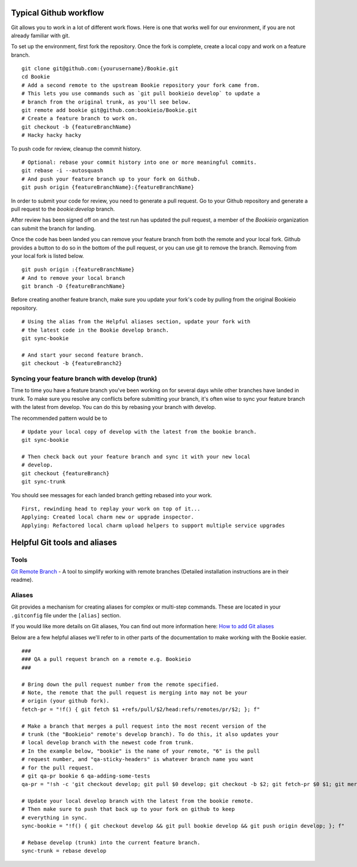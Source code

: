 Typical Github workflow
=======================

Git allows you to work in a lot of different work flows. Here is one that
works well for our environment, if you are not already familiar with git.

To set up the environment, first fork the repository. Once the fork is
complete, create a local copy and work on a feature branch.

::

  git clone git@github.com:{yourusername}/Bookie.git
  cd Bookie
  # Add a second remote to the upstream Bookie repository your fork came from.
  # This lets you use commands such as `git pull bookieio develop` to update a
  # branch from the original trunk, as you'll see below.
  git remote add bookie git@github.com:bookieio/Bookie.git
  # Create a feature branch to work on.
  git checkout -b {featureBranchName}
  # Hacky hacky hacky


To push code for review, cleanup the commit history.

::

  # Optional: rebase your commit history into one or more meaningful commits.
  git rebase -i --autosquash
  # And push your feature branch up to your fork on Github.
  git push origin {featureBranchName}:{featureBranchName}


In order to submit your code for review, you need to generate a pull request.
Go to your Github repository and generate a pull request to the `bookie:develop`
branch.

After review has been signed off on and the test run has updated the pull
request, a member of the `Bookieio` organization can submit the branch for landing.

Once the code has been landed you can remove your feature branch from both the
remote and your local fork. Github provides a button to do so in the bottom of
the pull request, or you can use git to remove the branch. Removing from your
local fork is listed below.

::

  git push origin :{featureBranchName}
  # And to remove your local branch
  git branch -D {featureBranchName}

Before creating another feature branch, make sure you update your fork's code
by pulling from the original Bookieio repository.

::

  # Using the alias from the Helpful aliases section, update your fork with
  # the latest code in the Bookie develop branch.
  git sync-bookie

  # And start your second feature branch.
  git checkout -b {featureBranch2}


Syncing your feature branch with develop (trunk)
-------------------------------------------------

Time to time you have a feature branch you've been working on for several days
while other branches have landed in trunk. To make sure you resolve any
conflicts before submitting your branch, it's often wise to sync your feature
branch with the latest from develop. You can do this by rebasing your branch
with develop.

The recommended pattern would be to

::

  # Update your local copy of develop with the latest from the bookie branch.
  git sync-bookie

  # Then check back out your feature branch and sync it with your new local
  # develop.
  git checkout {featureBranch}
  git sync-trunk

You should see messages for each landed branch getting rebased into your work.

::

    First, rewinding head to replay your work on top of it...
    Applying: Created local charm new or upgrade inspector.
    Applying: Refactored local charm upload helpers to support multiple service upgrades


Helpful Git tools and aliases
=============================

Tools
-----

`Git Remote Branch
<https://github.com/webmat/git_remote_branch>`_ - A tool to simplify working
with remote branches (Detailed installation instructions are in their readme).

Aliases
-------

Git provides a mechanism for creating aliases for complex or multi-step
commands. These are located in your ``.gitconfig`` file under the
``[alias]`` section.

If you would like more details on Git aliases, You can find out more
information here: `How to add Git aliases
<https://git.wiki.kernel.org/index.php/Aliases>`_

Below are a few helpful aliases we'll refer to in other parts of the
documentation to make working with the Bookie easier.

::

  ###
  ### QA a pull request branch on a remote e.g. Bookieio
  ###

  # Bring down the pull request number from the remote specified.
  # Note, the remote that the pull request is merging into may not be your
  # origin (your github fork).
  fetch-pr = "!f() { git fetch $1 +refs/pull/$2/head:refs/remotes/pr/$2; }; f"

  # Make a branch that merges a pull request into the most recent version of the
  # trunk (the "Bookieio" remote's develop branch). To do this, it also updates your
  # local develop branch with the newest code from trunk.
  # In the example below, "bookie" is the name of your remote, "6" is the pull
  # request number, and "qa-sticky-headers" is whatever branch name you want
  # for the pull request.
  # git qa-pr bookie 6 qa-adding-some-tests
  qa-pr = "!sh -c 'git checkout develop; git pull $0 develop; git checkout -b $2; git fetch-pr $0 $1; git merge pr/$1'"

  # Update your local develop branch with the latest from the bookie remote.
  # Then make sure to push that back up to your fork on github to keep
  # everything in sync.
  sync-bookie = "!f() { git checkout develop && git pull bookie develop && git push origin develop; }; f"

  # Rebase develop (trunk) into the current feature branch.
  sync-trunk = rebase develop

